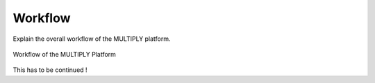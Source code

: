 Workflow
========

Explain the overall workflow of the MULTIPLY platform.

.. _workflow_new:
.. figure:: images/workflow.png
    :align: center
    :width: 80%

    Workflow of the MULTIPLY Platform

This has to be continued !

